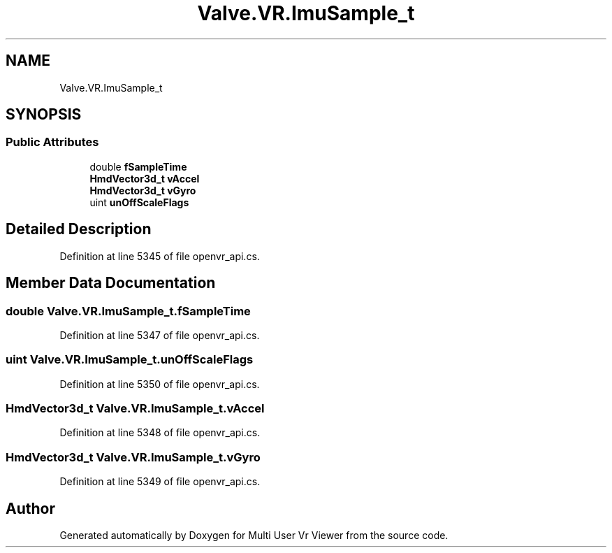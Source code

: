 .TH "Valve.VR.ImuSample_t" 3 "Sat Jul 20 2019" "Version https://github.com/Saurabhbagh/Multi-User-VR-Viewer--10th-July/" "Multi User Vr Viewer" \" -*- nroff -*-
.ad l
.nh
.SH NAME
Valve.VR.ImuSample_t
.SH SYNOPSIS
.br
.PP
.SS "Public Attributes"

.in +1c
.ti -1c
.RI "double \fBfSampleTime\fP"
.br
.ti -1c
.RI "\fBHmdVector3d_t\fP \fBvAccel\fP"
.br
.ti -1c
.RI "\fBHmdVector3d_t\fP \fBvGyro\fP"
.br
.ti -1c
.RI "uint \fBunOffScaleFlags\fP"
.br
.in -1c
.SH "Detailed Description"
.PP 
Definition at line 5345 of file openvr_api\&.cs\&.
.SH "Member Data Documentation"
.PP 
.SS "double Valve\&.VR\&.ImuSample_t\&.fSampleTime"

.PP
Definition at line 5347 of file openvr_api\&.cs\&.
.SS "uint Valve\&.VR\&.ImuSample_t\&.unOffScaleFlags"

.PP
Definition at line 5350 of file openvr_api\&.cs\&.
.SS "\fBHmdVector3d_t\fP Valve\&.VR\&.ImuSample_t\&.vAccel"

.PP
Definition at line 5348 of file openvr_api\&.cs\&.
.SS "\fBHmdVector3d_t\fP Valve\&.VR\&.ImuSample_t\&.vGyro"

.PP
Definition at line 5349 of file openvr_api\&.cs\&.

.SH "Author"
.PP 
Generated automatically by Doxygen for Multi User Vr Viewer from the source code\&.
